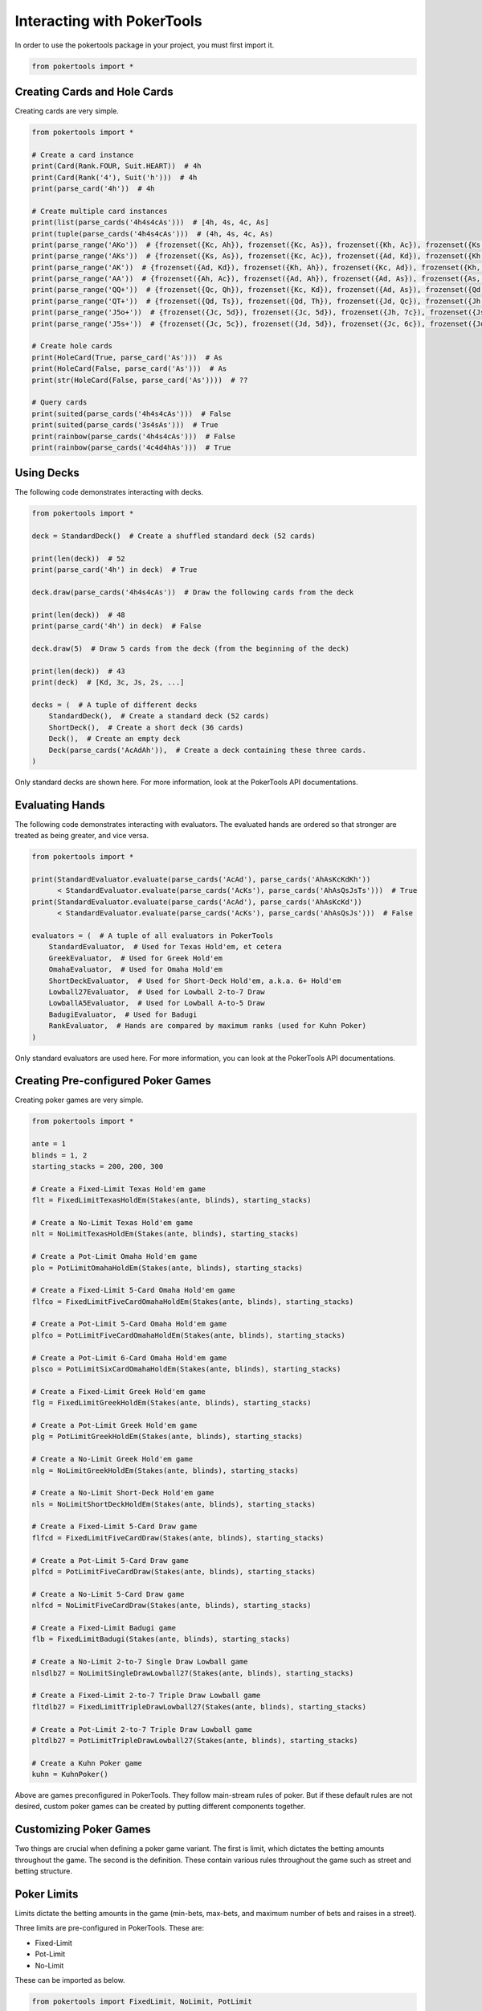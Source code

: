 Interacting with PokerTools
===========================

In order to use the pokertools package in your project, you must first import it.

.. code-block:: python

   from pokertools import *

Creating Cards and Hole Cards
-----------------------------

Creating cards are very simple.

.. code-block:: python

   from pokertools import *

   # Create a card instance
   print(Card(Rank.FOUR, Suit.HEART))  # 4h
   print(Card(Rank('4'), Suit('h')))  # 4h
   print(parse_card('4h'))  # 4h

   # Create multiple card instances
   print(list(parse_cards('4h4s4cAs')))  # [4h, 4s, 4c, As]
   print(tuple(parse_cards('4h4s4cAs')))  # (4h, 4s, 4c, As)
   print(parse_range('AKo'))  # {frozenset({Kc, Ah}), frozenset({Kc, As}), frozenset({Kh, Ac}), frozenset({Ks, Ac}), ...}
   print(parse_range('AKs'))  # {frozenset({Ks, As}), frozenset({Kc, Ac}), frozenset({Ad, Kd}), frozenset({Kh, Ah})}
   print(parse_range('AK'))  # {frozenset({Ad, Kd}), frozenset({Kh, Ah}), frozenset({Kc, Ad}), frozenset({Kh, Ac}), ...}
   print(parse_range('AA'))  # {frozenset({Ah, Ac}), frozenset({Ad, Ah}), frozenset({Ad, As}), frozenset({As, Ac}), ...}
   print(parse_range('QQ+'))  # {frozenset({Qc, Qh}), frozenset({Kc, Kd}), frozenset({Ad, As}), frozenset({Qd, Qc}), ...}
   print(parse_range('QT+'))  # {frozenset({Qd, Ts}), frozenset({Qd, Th}), frozenset({Jd, Qc}), frozenset({Jh, Qc}), ...}
   print(parse_range('J5o+'))  # {frozenset({Jc, 5d}), frozenset({Jc, 5d}), frozenset({Jh, 7c}), frozenset({Js, 6d}), ...}
   print(parse_range('J5s+'))  # {frozenset({Jc, 5c}), frozenset({Jd, 5d}), frozenset({Jc, 6c}), frozenset({Jd, 6d}), ...}

   # Create hole cards
   print(HoleCard(True, parse_card('As')))  # As
   print(HoleCard(False, parse_card('As')))  # As
   print(str(HoleCard(False, parse_card('As'))))  # ??

   # Query cards
   print(suited(parse_cards('4h4s4cAs')))  # False
   print(suited(parse_cards('3s4sAs')))  # True
   print(rainbow(parse_cards('4h4s4cAs')))  # False
   print(rainbow(parse_cards('4c4d4hAs')))  # True

Using Decks
-----------

The following code demonstrates interacting with decks.

.. code-block:: python

   from pokertools import *

   deck = StandardDeck()  # Create a shuffled standard deck (52 cards)

   print(len(deck))  # 52
   print(parse_card('4h') in deck)  # True

   deck.draw(parse_cards('4h4s4cAs'))  # Draw the following cards from the deck

   print(len(deck))  # 48
   print(parse_card('4h') in deck)  # False

   deck.draw(5)  # Draw 5 cards from the deck (from the beginning of the deck)

   print(len(deck))  # 43
   print(deck)  # [Kd, 3c, Js, 2s, ...]

   decks = (  # A tuple of different decks
       StandardDeck(),  # Create a standard deck (52 cards)
       ShortDeck(),  # Create a short deck (36 cards)
       Deck(),  # Create an empty deck
       Deck(parse_cards('AcAdAh')),  # Create a deck containing these three cards.
   )

Only standard decks are shown here. For more information, look at the PokerTools API documentations.

Evaluating Hands
----------------

The following code demonstrates interacting with evaluators. The evaluated hands are ordered so that stronger are
treated as being greater, and vice versa.

.. code-block:: python

   from pokertools import *

   print(StandardEvaluator.evaluate(parse_cards('AcAd'), parse_cards('AhAsKcKdKh'))
         < StandardEvaluator.evaluate(parse_cards('AcKs'), parse_cards('AhAsQsJsTs')))  # True
   print(StandardEvaluator.evaluate(parse_cards('AcAd'), parse_cards('AhAsKcKd'))
         < StandardEvaluator.evaluate(parse_cards('AcKs'), parse_cards('AhAsQsJs')))  # False

   evaluators = (  # A tuple of all evaluators in PokerTools
       StandardEvaluator,  # Used for Texas Hold'em, et cetera
       GreekEvaluator,  # Used for Greek Hold'em
       OmahaEvaluator,  # Used for Omaha Hold'em
       ShortDeckEvaluator,  # Used for Short-Deck Hold'em, a.k.a. 6+ Hold'em
       Lowball27Evaluator,  # Used for Lowball 2-to-7 Draw
       LowballA5Evaluator,  # Used for Lowball A-to-5 Draw
       BadugiEvaluator,  # Used for Badugi
       RankEvaluator,  # Hands are compared by maximum ranks (used for Kuhn Poker)
   )

Only standard evaluators are used here. For more information, you can look at the PokerTools API documentations.

Creating Pre-configured Poker Games
-----------------------------------

Creating poker games are very simple.

.. code-block:: python

   from pokertools import *

   ante = 1
   blinds = 1, 2
   starting_stacks = 200, 200, 300

   # Create a Fixed-Limit Texas Hold'em game
   flt = FixedLimitTexasHoldEm(Stakes(ante, blinds), starting_stacks)

   # Create a No-Limit Texas Hold'em game
   nlt = NoLimitTexasHoldEm(Stakes(ante, blinds), starting_stacks)

   # Create a Pot-Limit Omaha Hold'em game
   plo = PotLimitOmahaHoldEm(Stakes(ante, blinds), starting_stacks)

   # Create a Fixed-Limit 5-Card Omaha Hold'em game
   flfco = FixedLimitFiveCardOmahaHoldEm(Stakes(ante, blinds), starting_stacks)

   # Create a Pot-Limit 5-Card Omaha Hold'em game
   plfco = PotLimitFiveCardOmahaHoldEm(Stakes(ante, blinds), starting_stacks)

   # Create a Pot-Limit 6-Card Omaha Hold'em game
   plsco = PotLimitSixCardOmahaHoldEm(Stakes(ante, blinds), starting_stacks)

   # Create a Fixed-Limit Greek Hold'em game
   flg = FixedLimitGreekHoldEm(Stakes(ante, blinds), starting_stacks)

   # Create a Pot-Limit Greek Hold'em game
   plg = PotLimitGreekHoldEm(Stakes(ante, blinds), starting_stacks)

   # Create a No-Limit Greek Hold'em game
   nlg = NoLimitGreekHoldEm(Stakes(ante, blinds), starting_stacks)

   # Create a No-Limit Short-Deck Hold'em game
   nls = NoLimitShortDeckHoldEm(Stakes(ante, blinds), starting_stacks)

   # Create a Fixed-Limit 5-Card Draw game
   flfcd = FixedLimitFiveCardDraw(Stakes(ante, blinds), starting_stacks)

   # Create a Pot-Limit 5-Card Draw game
   plfcd = PotLimitFiveCardDraw(Stakes(ante, blinds), starting_stacks)

   # Create a No-Limit 5-Card Draw game
   nlfcd = NoLimitFiveCardDraw(Stakes(ante, blinds), starting_stacks)

   # Create a Fixed-Limit Badugi game
   flb = FixedLimitBadugi(Stakes(ante, blinds), starting_stacks)

   # Create a No-Limit 2-to-7 Single Draw Lowball game
   nlsdlb27 = NoLimitSingleDrawLowball27(Stakes(ante, blinds), starting_stacks)

   # Create a Fixed-Limit 2-to-7 Triple Draw Lowball game
   fltdlb27 = FixedLimitTripleDrawLowball27(Stakes(ante, blinds), starting_stacks)

   # Create a Pot-Limit 2-to-7 Triple Draw Lowball game
   pltdlb27 = PotLimitTripleDrawLowball27(Stakes(ante, blinds), starting_stacks)

   # Create a Kuhn Poker game
   kuhn = KuhnPoker()

Above are games preconfigured in PokerTools. They follow main-stream rules of poker. But if these default rules are not
desired, custom poker games can be created by putting different components together.

Customizing Poker Games
-----------------------

Two things are crucial when defining a poker game variant. The first is limit, which dictates the betting amounts
throughout the game. The second is the definition. These contain various rules throughout the game such as street and
betting structure.

Poker Limits
------------

Limits dictate the betting amounts in the game (min-bets, max-bets, and maximum number of bets and raises in a street).

Three limits are pre-configured in PokerTools. These are:

- Fixed-Limit
- Pot-Limit
- No-Limit

These can be imported as below.

.. code-block:: python

   from pokertools import FixedLimit, NoLimit, PotLimit

   limits = (  # A tuple of all limits in PokerTools
       FixedLimit,
       PotLimit,
       NoLimit,
   )

In PokerTools, Fixed limit caps the number of bets and raises to 4 per street. If this is unsatisfactory, you can
subclass the fixed limit class and override corresponding methods, as shown.

.. code-block:: python

   from pokertools import FixedLimit

   class MyFixedLimit(FixedLimit):
       @property
       def _max_count(self):
           return None  # Unlimited if None, otherwise the integral value

If you want to adjust min or max amounts of limit, you can just subclass the abstract base class for all limits.

.. code-block:: python

   from pokertools import *


   class CustomLimit(Limit):
       @property
       def _min_amount(self):
           return ...

       @property
       def _max_amount(self):
           return ...

       @property
       def _max_count(self):
           return ...

Poker Stages
------------

Stages are the most important parameters for poker games in PokerTools. It defines how the game behaves.

There are different types of stages in PokerTools.

- Hole-card dealing stage
- Board-card dealing stage
- Betting stage
- Discard-Draw stage
- Showdown stage

By creating stages in good order, you can define pretty much any game in Poker. Below are some examples of stages.

.. code-block:: python

   from pokertools import *


   def create_texas_hold_em_stages(game):  # Create Texas hold'em stages
       return (
           HoleDealingStage(False, 2, game), BettingStage(False, game),
           BoardDealingStage(3, game), BettingStage(False, game),
           BoardDealingStage(1, game), BettingStage(True, game),
           BoardDealingStage(1, game), BettingStage(True, game),
           ShowdownStage(game),
       )


   def create_triple_draw_stages(game):  # Create triple-draw stages
       return (
           HoleDealingStage(False, 5, game), BettingStage(False, game),
           DiscardDrawStage(game), BettingStage(False, game),
           DiscardDrawStage(game), BettingStage(True, game),
           DiscardDrawStage(game), BettingStage(True, game),
           ShowdownStage(game),
       )

You might see a catch-22 here. Note that constructing stages require games. But, game also needs stages. The solution
to this problem brings poker definition classes into the picture.

Poker Definitions
-----------------

You can think of definitions as the class that contains everything about poker rules. You supply an instance of this to
the constructor of the poker game. The game then will call definition's methods to create decks, evaluators, and, of
course, stages.

.. code-block:: python

   from pokertools import *


   class TexasHoldEmDefinition(Definition):
       def create_stages(self):
           return (
               HoleDealingStage(False, 2, self.game), BettingStage(False, self.game),
               BoardDealingStage(3, self.game), BettingStage(False, self.game),
               BoardDealingStage(1, self.game), BettingStage(True, self.game),
               BoardDealingStage(1, self.game), BettingStage(True, self.game),
               ShowdownStage(self.game),
           )

       def create_evaluators(self):
           return StandardEvaluator(),

       def create_deck(self):
           return StandardDeck()

Definition is just one variable of the constructor of poker games. Let's look at others.

Poker Stakes
------------

Stakes contain information about antes, blinds, small bets, and big bets. It is a very simple class.

.. code-block:: python

   from pokertools import *

   stakes = (  # Examples of stakes
       Stakes(0, (1, 2)),  # Ante: 0, Small blind: 1, Big Blind: 2
       Stakes(0, (1, 2, 4)),  # Same as above with straddle of 4
       Stakes(0, {5: 2}),  # Button blind of 2 in a 6-Max game
       Stakes(1, (2, 4)),  # Ante: 1, Small blind: 2, Big Blind: 4
       Stakes(1, (2, 4), small_bet=5),  # Same as above but with custom small-bet
       Stakes(1, (2, 4), small_bet=5, big_bet=15),  # Same as above but with custom big-bet
   )

Popular games only care about antes and blinds, so rest are not as relevant. Other forced bets such as straddles and
button blinds can be added to blinds. Small bets are min-bets in small-betting stages and big-betting stages (except
in Fixed-Limit games). Big-bets are only used as min-bets in big-betting stages in Fixed-limit games.

Constructing Custom Poker Games
-------------------------------

The above is more than enough to create custom poker games of your own.

.. code-block:: python

   from pokertools import *

   # 6-Max No-Limit Texas Hold'em
   nlt = PokerGame(NoLimit, TexasHoldEmDefinition, Stakes(1, (1, 2)), (200,) * 6)

   # Heads-Up Pot-Limit Omaha Hold'em
   plo = PokerGame(PotLimit, OmahaHoldEmDefinition, Stakes(0, (10, 20)), (2000, 3000))

Of course, PokerTools provide pre-configured poker games that allow simpler approach than the ones taken in the above
code.

Player Poker Games
------------------

The current game information can be queried by calling methods or accessing attributes.

Note that accessing or calling the below attributes or methods will not change the game state.

.. code-block:: python

   from pokertools import *

   game = NoLimitTexasHoldEm(Stakes(0, (1, 2)), (200, 200, 200))

   nature = game.nature
   player = game.players[0]

   # The limit of the game.
   game.limit
   # The definition of the game.
   game.definition
   # The stakes of the game.
   game.stakes
   # The starting stacks of the game.
   game.starting_stacks
   # The stages of the game.
   game.stages
   # The evaluators of the game.
   game.evaluators
   # The deck of the game.
   game.deck
   # The ante of the game.
   game.ante
   # The blinds of the game.
   game.blinds
   # The small_bet of the game.
   game.small_bet
   # The big_bet of the game.
   game.big_bet
   # The muck of the game.
   game.muck
   # The pot of the game.
   game.pot
   # The board of the game.
   game.board
   # The current stage of the game.
   game.stage
   # The side pots of the game.
   game.side_pots

   # Parse game actions (explained later).
   game.parse('dh', 'dh')

   # The player to be dealt hole cards.
   nature.deal_hole_player
   # The number of hole cards to be dealt to each player.
   nature.deal_hole_count
   # The number of cards to be dealt to the board.
   nature.deal_board_count

   # True if the nature can deal hole cards, else False.
   nature.can_deal_hole()
   # True if the nature can deal the specified hole cards, else False.
   nature.can_deal_hole(parse_cards('Ac2d'))
   # True if the nature can deal cards to the board, else False.
   nature.can_deal_board()
   # True if the nature can deal the specified cards to the board, else False.
   nature.can_deal_board(parse_cards('KsKcKh'))

   # The bet of the player.
   player.bet
   # The stack of the player.
   player.stack
   # The hole cards of the player.
   player.hole
   # The seen cards of the player.
   player.seen
   # The starting stack of the player.
   player.starting_stack
   # The blind of the player.
   player.blind
   # The total amount the player has in front.
   player.total
   # The effective stack of the player.
   player.effective_stack
   # An iterator of the hands of the player.
   player.hands
   # Most poker games only have one evaluator. Get the first hand.
   next(player.hands)
   # The check/call amount.
   player.check_call_amount
   # The minimum bet/raise amount.
   player.bet_raise_min_amount
   # The maximum bet/raise amount.
   player.bet_raise_max_amount

   # True if the player has mucked, else False.
   player.is_mucked()
   # True if the player has shown, else False.
   player.is_shown()
   # True if the player is in the hand, else False.
   player.is_active()
   # True if the player has to showdown to attempt to win the pot.
   player.is_showdown_necessary()

   # True if the player can fold, else False.
   player.can_fold()
   # True if the player can check/call, else False.
   player.can_check_call()
   # True if the player can bet/raise any valid amount, else False.
   player.can_bet_raise()
   # True if the player can bet/raise the specified amount, else False.
   player.can_bet_raise(30)
   # True if the player can showdown, else False.
   player.can_showdown()
   # True if the player can showdown while showing if necessary (same as above), else False.
   player.can_showdown(False)
   # True if the player can showdown while force showing, else False.
   player.can_showdown(True)
   # True if the player can stand pat, else False.
   player.can_discard_draw()
   # True if the player can discard the specified cards and draw random cards, else False.
   player.can_discard_draw(parse_cards('KsKcKh'))
   # True if the player can discard the specified cards and draw the specified cards, else False.
   player.can_discard_draw(parse_cards('KsKcKh'), parse_cards('AsAcAh'))

The below demonstrates all possible actions that can be taken in PokerTools. Calling these methods will change the game
state.

.. code-block:: python

   from pokertools import *

   # Create a no-limit Texas Hold'em game
   game = NoLimitTexasHoldEm(0, (1, 2), (200, 200, 200))

   # Get the nature.
   nature = game.nature
   # Get the player
   player = game.players[0]

   # Deal random hole cards to the next player to be dealt
   nature.deal_hole()
   # Deal specified hole cards to the next player to be dealt
   nature.deal_hole(parse_cards('Ac2d'))
   # Deal random cards to the board
   nature.deal_board()
   # Deal specified cards to the board
   nature.deal_board(parse_cards('KsKcKh'))

   # Fold
   player.fold()
   # Check/call
   player.check_call()
   # Min-bet/raise
   player.bet_raise()
   # Bet/raise 30
   player.bet_raise(30)
   # Show hand if necessary to win the pot
   player.showdown()
   # Force muck cards and do not contend
   player.showdown(False)
   # Show hand even if the player loses anyway
   player.showdown(True)
   # Stand pat
   player.discard_draw()
   # Discard the specified cards and draw random cards
   player.discard_draw(parse_cards('KsKcKh'))
   # Discard the specified cards and draw the specified cards
   player.discard_draw(parse_cards('KsKcKh'), parse_cards('AsAcAh'))
